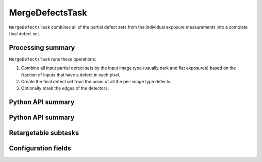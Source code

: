  
.. lsst-task-topic:: lsst.cp.pipe.MergeDefectsTask

################
MergeDefectsTask
################

``MergeDefectsTask`` combines all of the partial defect sets from the individual exposure measurements into a complete final defect set.

.. _lsst.cp.pipe.MergeDefectsTask-processing-summary:

Processing summary
==================

``MergeDefectsTask`` runs these operations:

#. Combine all input partial defect sets by the input image type (usually dark and flat exposures) based on the fraction of inputs that have a defect in each pixel.
#. Create the final defect set from the union of all the per-image type defects.
#. Optionally mask the edges of the detectors.

.. _lsst.cp.pipe.MergeDefectsTask-api:

Python API summary
==================


.. _lsst.cp.pipe.MergeDefectsTask-api:

Python API summary
==================

.. lsst-task-api-summary:: lsst.cp.pipe.MergeDefectsTask

.. _lsst.cp.pipe.MergeDefectsTask-subtasks:

Retargetable subtasks
=====================

.. lsst-task-config-subtasks:: lsst.cp.pipe.MergeDefectsTask

.. _lsst.cp.pipe.MergeDefectsTask-configs:

Configuration fields
====================

.. lsst-task-config-fields:: lsst.cp.pipe.MergeDefectsTask
